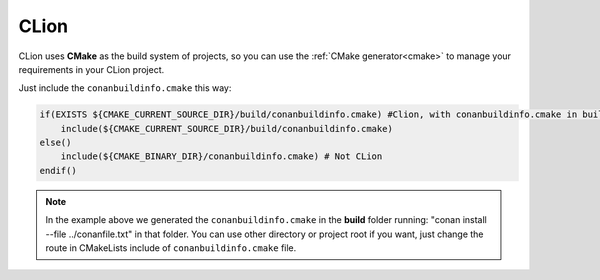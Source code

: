 .. _clion:


CLion
_____


|clion_logo| 

CLion uses **CMake** as the build system of projects, so you can use the :ref:`CMake generator<cmake>` to manage your requirements in your CLion project.

Just include the ``conanbuildinfo.cmake`` this way:

.. code-block:: cmake

   if(EXISTS ${CMAKE_CURRENT_SOURCE_DIR}/build/conanbuildinfo.cmake) #Clion, with conanbuildinfo.cmake in build folder
       include(${CMAKE_CURRENT_SOURCE_DIR}/build/conanbuildinfo.cmake)
   else()
       include(${CMAKE_BINARY_DIR}/conanbuildinfo.cmake) # Not CLion
   endif()
   
   
.. note::
   In the example above we generated the ``conanbuildinfo.cmake`` in the **build** folder running: "conan install --file ../conanfile.txt" in that folder.
   You can use other directory or project root if you want, just change the route in CMakeLists include of ``conanbuildinfo.cmake`` file.



.. |clion_logo| image:: ../images/clion_logo.png